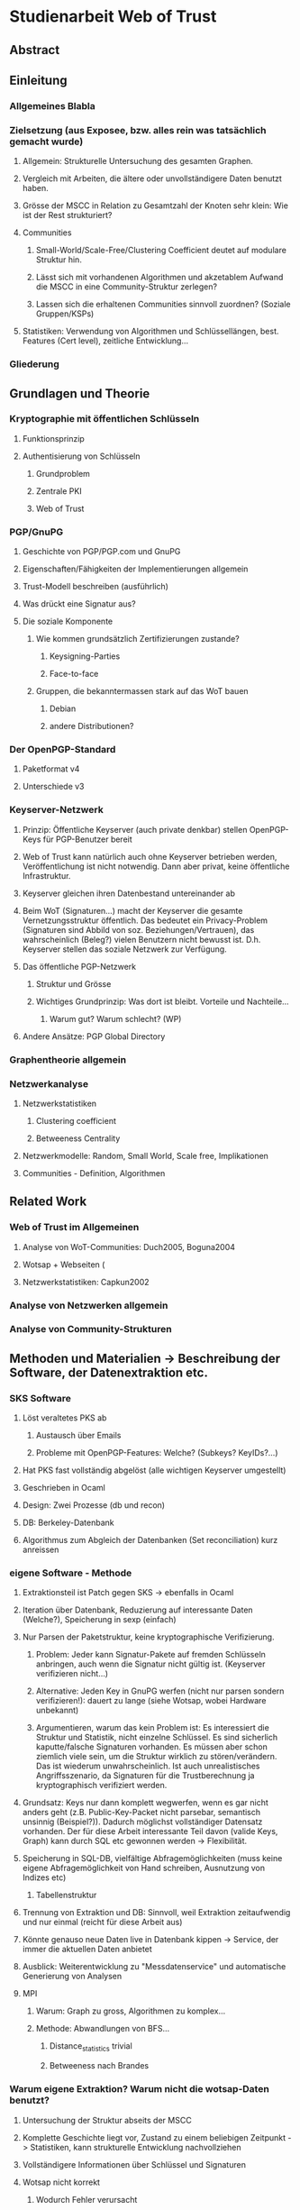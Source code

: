 * Studienarbeit Web of Trust
** Abstract
** Einleitung
*** Allgemeines Blabla
*** Zielsetzung (aus Exposee, bzw. alles rein was tatsächlich gemacht wurde)
**** Allgemein: Strukturelle Untersuchung des gesamten Graphen. 
**** Vergleich mit Arbeiten, die ältere oder unvollständigere Daten benutzt haben.
**** Grösse der MSCC in Relation zu Gesamtzahl der Knoten sehr klein: Wie ist der Rest strukturiert?
**** Communities
***** Small-World/Scale-Free/Clustering Coefficient deutet auf modulare Struktur hin. 
***** Lässt sich mit vorhandenen Algorithmen und akzetablem Aufwand die MSCC in eine Community-Struktur zerlegen?
***** Lassen sich die erhaltenen Communities sinnvoll zuordnen? (Soziale Gruppen/KSPs)
**** Statistiken: Verwendung von Algorithmen und Schlüssellängen, best. Features (Cert level), zeitliche Entwicklung...
*** Gliederung
** Grundlagen und Theorie
*** Kryptographie mit öffentlichen Schlüsseln
**** Funktionsprinzip
**** Authentisierung von Schlüsseln
***** Grundproblem
***** Zentrale PKI
***** Web of Trust
*** PGP/GnuPG
**** Geschichte von PGP/PGP.com und GnuPG
**** Eigenschaften/Fähigkeiten der Implementierungen allgemein
**** Trust-Modell beschreiben (ausführlich)
**** Was drückt eine Signatur aus?
**** Die soziale Komponente
***** Wie kommen grundsätzlich Zertifizierungen zustande?
****** Keysigning-Parties
****** Face-to-face
***** Gruppen, die bekanntermassen stark auf das WoT bauen
****** Debian
****** andere Distributionen?

*** Der OpenPGP-Standard
**** Paketformat v4
**** Unterschiede v3
*** Keyserver-Netzwerk
**** Prinzip: Öffentliche Keyserver (auch private denkbar) stellen OpenPGP-Keys für PGP-Benutzer bereit
**** Web of Trust kann natürlich auch ohne Keyserver betrieben werden, Veröffentlichung ist nicht notwendig. Dann aber privat, keine öffentliche Infrastruktur.
**** Keyserver gleichen ihren Datenbestand untereinander ab
**** Beim WoT (Signaturen...) macht der Keyserver die gesamte Vernetzungsstruktur öffentlich. Das bedeutet ein Privacy-Problem (Signaturen sind Abbild von soz. Beziehungen/Vertrauen), das wahrscheinlich (Beleg?) vielen Benutzern nicht bewusst ist. D.h. Keyserver stellen das soziale Netzwerk zur Verfügung.
**** Das öffentliche PGP-Netzwerk
***** Struktur und Grösse
***** Wichtiges Grundprinzip: Was dort ist bleibt. Vorteile und Nachteile...
****** Warum gut? Warum schlecht? (WP)
**** Andere Ansätze: PGP Global Directory
*** Graphentheorie allgemein
*** Netzwerkanalyse
**** Netzwerkstatistiken
***** Clustering coefficient
***** Betweeness Centrality
**** Netzwerkmodelle: Random, Small World, Scale free, Implikationen
**** Communities - Definition, Algorithmen
** Related Work
*** Web of Trust im Allgemeinen
**** Analyse von WoT-Communities: Duch2005, Boguna2004
**** Wotsap + Webseiten (
**** Netzwerkstatistiken: Capkun2002
*** Analyse von Netzwerken allgemein
*** Analyse von Community-Strukturen
** Methoden und Materialien -> Beschreibung der Software, der Datenextraktion etc.
*** SKS Software
**** Löst veraltetes PKS ab
***** Austausch über Emails
***** Probleme mit OpenPGP-Features: Welche? (Subkeys? KeyIDs?...)
**** Hat PKS fast vollständig abgelöst (alle wichtigen Keyserver umgestellt)
**** Geschrieben in Ocaml
**** Design: Zwei Prozesse (db und recon)
**** DB: Berkeley-Datenbank
**** Algorithmus zum Abgleich der Datenbanken (Set reconciliation) kurz anreissen

*** eigene Software - Methode
**** Extraktionsteil ist Patch gegen SKS -> ebenfalls in Ocaml
**** Iteration über Datenbank, Reduzierung auf interessante Daten (Welche?), Speicherung in sexp (einfach)
**** Nur Parsen der Paketstruktur, keine kryptographische Verifizierung.
***** Problem: Jeder kann Signatur-Pakete auf fremden Schlüsseln anbringen, auch wenn die Signatur nicht gültig ist. (Keyserver verifizieren nicht...)
***** Alternative: Jeden Key in GnuPG werfen (nicht nur parsen sondern verifizieren!): dauert zu lange (siehe Wotsap, wobei Hardware unbekannt)
***** Argumentieren, warum das kein Problem ist: Es interessiert die Struktur und Statistik, nicht einzelne Schlüssel. Es sind sicherlich kaputte/falsche Signaturen vorhanden. Es müssen aber schon ziemlich viele sein, um die Struktur wirklich zu stören/verändern. Das ist wiederum unwahrscheinlich. Ist auch unrealistisches Angriffsszenario, da Signaturen für die Trustberechnung ja kryptographisch verifiziert werden.
**** Grundsatz: Keys nur dann komplett wegwerfen, wenn es gar nicht anders geht (z.B. Public-Key-Packet nicht parsebar, semantisch unsinnig (Beispiel?)). Dadurch möglichst vollständiger Datensatz vorhanden. Der für diese Arbeit interessante Teil davon (valide Keys, Graph) kann durch SQL etc gewonnen werden -> Flexibilität.
**** Speicherung in SQL-DB, vielfältige Abfragemöglichkeiten (muss keine eigene Abfragemöglichkeit von Hand schreiben, Ausnutzung von Indizes etc)
***** Tabellenstruktur
**** Trennung von Extraktion und DB: Sinnvoll, weil Extraktion zeitaufwendig und nur einmal (reicht für diese Arbeit aus)
**** Könnte genauso neue Daten live in Datenbank kippen -> Service, der immer die aktuellen Daten anbietet

**** Ausblick: Weiterentwicklung zu "Messdatenservice" und automatische Generierung von Analysen
**** MPI
***** Warum: Graph zu gross, Algorithmen zu komplex...
***** Methode: Abwandlungen von BFS...
****** Distance_statistics trivial
****** Betweeness nach Brandes
*** Warum eigene Extraktion? Warum nicht die wotsap-Daten benutzt?
**** Untersuchung der Struktur abseits der MSCC
**** Komplette Geschichte liegt vor, Zustand zu einem beliebigen Zeitpunkt -> Statistiken, kann strukturelle Entwicklung nachvollziehen
**** Vollständigere Informationen über Schlüssel und Signaturen
**** Wotsap nicht korrekt
***** Wodurch Fehler verursacht
***** Unterschiede zwischen Datensätzen

** Ergebnisse
*** Kennzahlen Graph insgesamt
**** Wie viele Knoten, Kanten, etc.
*** Komponentenstruktur insgesamt
**** Zahl der Komponenten, Grössenverteilung (scale-free?)
**** Struktur der Komponenten -> wie sind diese untereinander vernetzt (Aggregatkanten...)
**** Zeichung der Struktur (bessere Zeichnung als bisher)
*** Kleine Komponenten (einige wenige herausgreifen + Gesamtbild)
**** Interne Struktur (Grade, Pfadlängen etc)
**** Zusammensetzung der Keys
***** Einteilung der Komponenten nach Nation, Institution, Zeit
***** Aktivität? Ist die Komponente über die Zeit entstanden oder auf einmal (KSP) (Ad-Hoc-Mass)

*** MSCC
**** Netzwerkstatistiken
***** Gradverteilung in/out
***** Zwischen ziemlich wenigen Keys gibt es gegenseitige Signaturen
***** Andere Eigenschaften: (durschnittliche Pfadlängen, Durchmesser, Radius, Eccentricity)
***** (Fehlt noch, trivial): MSD -> Mean significant distance
***** Fragestellung: Small-World? Scale-free?
****** Auch wenn die Gradverteilung nicht scale-free im strikten Sinn ist, hat sie doch wahrscheinlich qualitativ die Eigenschaften, die davon erwartet werden

*** Was anfangen mit Betweeness Centrality? Ist zwar ein hübsches Werkzeug, trägt aber nichts zur Fragestellung bei (?)

*** Communities
**** Liefern Algorithmen erkennbar sinnvolle Einteilung?
**** (falls ich dazu komme) Vergleich von directed und undirected: Motivation s.o.
**** lassen sich soziale Gruppen und KSPs unterscheiden?
**** Community-Struktur zeichnen
**** Interne Struktur der Communities
**** Vergleich mit Komponentenstruktur?
**** Komponenten sind letztendlich auch Communities, d.h. insgesamt Community-Analyse mit zwei Methoden

*** Statistiken
**** Verwendung von Algorithmen (Pubkey und Sig)
**** Zeitliche Entwicklung
***** Zeitliche Interpretation (Einführung von GnuPG, Änderung von Algorithmen-Defaults, SHA1-Problem...)
***** Wie entwickelt sich das Wachstum? Stagniert die Grössenentwicklung?
***** Wie ist das Alter der im Moment aktiven Schlüssel verteilt?
**** Verwendung von Cert levels
** Diskussion
*** MSCC ist die einzige Komponente, die ein aktives WoT mit globalem Anspruch(!) darstellt
*** Geringe Grösse der MSCC in Relation zur Gesamtzahl der Schlüssel und zum Internet
*** überwiegender Teil der PGP-Benutzer legt keinen Wert auf Authentication (oder macht das privat, ist aber unwahrscheinlich)
*** Aus Gradverteilung: Selbst in der MSCC ist die grosse Mehrzahl (Grad 1, 2) kaum angebunden, dadurch kaum Chance auf redundante Trust-Pfade, kaum Robustheit
*** Vergleich mit Literatur: Andere WoT-Analysen: Capkun etc.
*** Vergleich mit Literatur: Social Networks

*** Communities: Auflösungslimit
*** Communities: (falls nicht gemacht) eigentlich wären Overlapping Communities sinnvoll
*** Communities: Vergleich mit Literatur, insb. Paper zu WoT-Communities

** Conclusion
*** "Toolbox" (naja) für Extraktion und Analyse von PGP-WoT-Daten
*** Analyseergebnisse
*** Nochmal betonen, dass Erreichbarkeit im WoT noch lange nichts über Trust/Validity aussagt. 
*** Wahrsch. Schlussfolgerung: Nerdspielzeug + ernsthaftes Werkzeug für klar umrissene Communities
*** Spekulation über Ursachen geringer Verwendung: Insgesamt zu komplex? Doku zu schlecht? Werkzeuge zu schlect?
*** Basis für Vergleich mit hierarchischer PKI?

